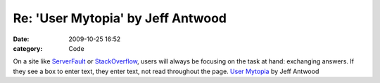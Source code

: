 Re: 'User Mytopia' by Jeff Antwood
##################################

:date: 2009-10-25 16:52
:category: Code


On a site like `ServerFault <http://www.serverfault.com>`_ or
`StackOverflow <http://www.stackoverflow.com>`_, users will always
be focusing on the task at hand: exchanging answers. If they see a
box to enter text, they enter text, not read throughout the page.
`User Mytopia <http://www.codinghorror.com/blog/archives/001306.html>`_
by Jeff Antwood
